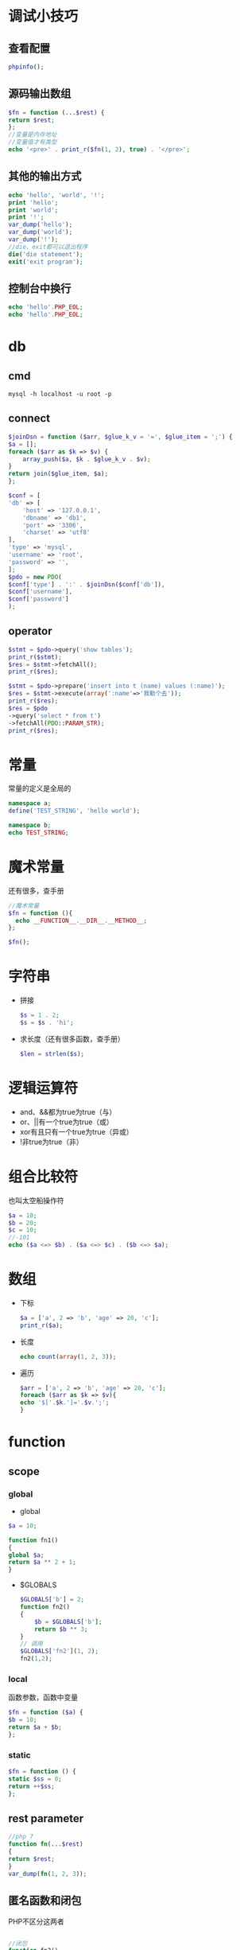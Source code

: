 * 调试小技巧
** 查看配置
   #+BEGIN_SRC php
     phpinfo();
   #+END_SRC
** 源码输出数组
   #+BEGIN_SRC php
     $fn = function (...$rest) {
	 return $rest;
     };
     //变量是内存地址
     //变量值才有类型
     echo '<pre>' . print_r($fn(1, 2), true) . '</pre>';
   #+END_SRC
** 其他的输出方式
   #+BEGIN_SRC php
     echo 'hello', 'world', '!';
     print 'hello';
     print 'world';
     print '!';
     var_dump('hello');
     var_dump('world');
     var_dump('!');
     //die、exit都可以退出程序
     die('die statement');
     exit('exit program');
   #+END_SRC
** 控制台中换行
   #+BEGIN_SRC php
     echo 'hello'.PHP_EOL;
     echo 'hello'.PHP_EOL;
   #+END_SRC
* db
** cmd
   #+BEGIN_SRC shell
     mysql -h localhost -u root -p
   #+END_SRC
** connect
   #+BEGIN_SRC php
     $joinDsn = function ($arr, $glue_k_v = '=', $glue_item = ';') {
	 $a = [];
	 foreach ($arr as $k => $v) {
	     array_push($a, $k . $glue_k_v . $v);
	 }
	 return join($glue_item, $a);
     };

     $conf = [
	 'db' => [
	     'host' => '127.0.0.1',
	     'dbname' => 'db1',
	     'port' => '3306',
	     'charset' => 'utf8'
	 ],
	 'type' => 'mysql',
	 'username' => 'root',
	 'password' => '',
     ];
     $pdo = new PDO(
	 $conf['type'] . ':' . $joinDsn($conf['db']),
	 $conf['username'],
	 $conf['password']
     );
   #+END_SRC
** operator
   #+BEGIN_SRC php
     $stmt = $pdo->query('show tables');
     print_r($stmt);
     $res = $stmt->fetchAll();
     print_r($res);

     $stmt = $pdo->prepare('insert into t (name) values (:name)');
     $res = $stmt->execute(array(':name'=>'我勒个去'));
     print_r($res);
     $res = $pdo
	 ->query('select * from t')
	 ->fetchAll(PDO::PARAM_STR);
     print_r($res);
   #+END_SRC
* 常量
  常量的定义是全局的
  #+BEGIN_SRC php
    namespace a;
    define('TEST_STRING', 'hello world');

    namespace b;
    echo TEST_STRING;
  #+END_SRC
* 魔术常量
  还有很多，查手册
  #+BEGIN_SRC php
    //魔术常量
    $fn = function (){
      echo __FUNCTION__.__DIR__.__METHOD__;
    };

    $fn();
  #+END_SRC
* 字符串
  - 拼接
    #+BEGIN_SRC php
      $s = 1 . 2;
      $s = $s . 'hi';
    #+END_SRC
  - 求长度（还有很多函数，查手册）
    #+BEGIN_SRC php
      $len = strlen($s);
    #+END_SRC
* 逻辑运算符
  - and、&&都为true为true（与）
  - or、||有一个true为true（或）
  - xor有且只有一个true为true（异或）
  - !非true为true（非）
* 组合比较符
  也叫太空船操作符
  #+BEGIN_SRC php
    $a = 10;
    $b = 20;
    $c = 10;
    //-101
    echo ($a <=> $b) . ($a <=> $c) . ($b <=> $a);
  #+END_SRC
* 数组
  - 下标
    #+BEGIN_SRC php
      $a = ['a', 2 => 'b', 'age' => 20, 'c'];
      print_r($a);
    #+END_SRC
  - 长度
    #+BEGIN_SRC php
      echo count(array(1, 2, 3));
    #+END_SRC
  - 遍历
    #+BEGIN_SRC php
      $arr = ['a', 2 => 'b', 'age' => 20, 'c'];
      foreach ($arr as $k => $v){
	  echo '$['.$k.']='.$v.';';
      }
    #+END_SRC
* function
** scope
*** global
    - global
    #+BEGIN_SRC php
      $a = 10;

      function fn1()
      {
	  global $a;
	  return $a ** 2 + 1;
      }
    #+END_SRC
    - $GLOBALS
      #+BEGIN_SRC php
	$GLOBALS['b'] = 2;
	function fn2()
	{
	    $b = $GLOBALS['b'];
	    return $b ** 3;
	}
	// 调用
	$GLOBALS['fn2'](1, 2);
	fn2(1,2);
      #+END_SRC
*** local
    函数参数，函数中变量    
    #+BEGIN_SRC php
      $fn = function ($a) {
	  $b = 10;
	  return $a + $b;
      };
    #+END_SRC
*** static
    #+BEGIN_SRC php
      $fn = function () {
	  static $ss = 0;
	  return ++$ss;
      };
    #+END_SRC
** rest parameter
     #+BEGIN_SRC php
       //php 7
       function fn(...$rest)
       {
	   return $rest;
       }
       var_dump(fn(1, 2, 3));
     #+END_SRC
** 匿名函数和闭包
   PHP不区分这两者
   #+BEGIN_SRC php

     //闭包
     function fn2()
     {
	 $num = 10;
     //    使用函数外的变量$num
     //    仅匿名函数可以这样使用
	 return function () use ($num) {
	     return ++$num;
	 };
     }
     fn2()();
   #+END_SRC
* namespace
  - 默认全局成员
  - 一个文件一般使用一个
  - 使用命名空间，第一个命名空间必须放在有效代码第一行
  #+BEGIN_SRC php
    namespace n1;
    function add($a, $b)
    {
	return $a + $b;
    }

    namespace n2;
    function add($a, $b)
    {
	return 2 * ($a + $b);
    }


    namespace n3;
    print_r(\n1\add(1, 2));
    echo '<br/>';
    print_r(\n2\add(1, 2));
  #+END_SRC
* global member
  - function
  - const
  - class
  - interface
* class
** access  
   - public 都可以访问
   - protected 定义类及其子类
   - private 仅定义可以访问
** definition
   #+BEGIN_SRC php

     namespace db;


     class Person
     {
     //    成员属性
	 private $name;
	 private $age;
     //魔术方法
     //__construct 初始化
	 public function __construct($name, $age)
	 {
	     $this->age = $age;
	     $this->name = $name;
	 }

     //静态方法
	 public static function getInstance()
	 {
     //        当前类
	     return new self();
	 }

     //成员方法
	 public function show()
	 {
     //        链式调用
	     echo $this->name . '-' . $this->age;
	     return $this;
	 }
     }
   #+END_SRC
** inherit
   #+BEGIN_SRC php

     namespace db;


     class Person
     {
     //    成员属性
	 private $name;
	 private $age;
     //魔术方法
     //__construct 初始化
	 public function __construct($name, $age)
	 {
	     $this->age = $age;
	     $this->name = $name;
	 }

     //静态方法
	 public static function getInstance()
	 {
     //        当前类
	     return new self();
	 }

     //成员方法
	 public function show()
	 {
     //        链式调用
	     echo $this->name . '-' . $this->age;
	     return $this;
	 }
     }

     //$p = new Person('a', 1);
     //$p->show();

     //继承一般不要超三层
     //多层次推荐用 trait
     //方法重写务必小心，会破会封装特性
     class Student extends Person
     {
	 private $classes;

	 public function __construct($name, $age, $classes)
	 {
     //        父类
	     parent::__construct($name, $age);
	     $this->classes = $classes;
	 }

     //复写、重写方法
	 public function show()
	 {
	     echo '-' . parent::show()->classes;
	 }
     //扩展方法
     //获取器
	 public function getClasses()
	 {
	     return $this->classes;
	 }

     //设置器
	 public function setClasses($classes)
	 {
	     $this->classes = $classes;
	     return $this;
	 }
     }
   #+END_SRC
** 类属性
   #+BEGIN_SRC php

     namespace n;

     class Person
     {
     //静态属性、静态成员、类属性
	 private static $action = 'running';
     //类常量
     //必须初始化
     //不能修改
	 const type = 'animal';
	 private $name;
	 private $age;


	 public static function action()
	 {
	     return self::$action;
	 }

	 public static function type()
	 {
	     return self::type;
	 }

	 public function __construct($name, $age)
	 {
	     $this->name = $name;
	     $this->age = $age;
	 }
     }

     //通过类访问
     echo Person::action() . PHP_EOL;
     echo Person::type() . PHP_EOL;
     //实例访问静态方法
     //不推荐使用，可能以后会取消
     $o = new Person('n', 1);
     echo $o->action() . PHP_EOL;
   #+END_SRC
** 属性重载
   读、写、判断是否存在、删除属性
   #+BEGIN_SRC php
     namespace m;

     class Person
     {
	 private $name;
	 private $age;

	 public function __construct($name, $age)
	 {
	     $this->name = $name;
	     $this->age = $age;
	 }
     //属性重载
     //访问不存在或无权访问的属性触发
	 public function __get($name)
	 {
	     return $this->$name;
	     // TODO: Implement __get() method.
	 }
     //设置属性值
     //修改不存在或无权访问的属性触发
	 public function __set($name, $value)
	 {
	     $this->$name = $value;
	     // TODO: Implement __set() method.
	 }

     //测试是否存在属性
	 public function __isset($name)
	 {
	     return isset($this->$name);
	     // TODO: Implement __isset() method.
	 }

     //删除某属性
	 public function __unset($name)
	 {
	     unset($this->$name);
	     // TODO: Implement __unset() method.
	 }
     }

     $p = new Person('n', 2);
     $p->age = 100;
     echo $p->age . PHP_EOL;
     $p->a = '1';
     echo isset($p->a) . '--isset exist' . PHP_EOL;
     unset($p->a);
     echo isset($p->a) . '--rf exist' . PHP_EOL;
   #+END_SRC
** 回调函数
*** 函数
    #+BEGIN_SRC php
      $fn = function (...$rest) {
	  return $rest;
      };
      //call_user_func_array($fn, [1, 2]);
      print_r(call_user_func($fn, 1, 2));
    #+END_SRC
*** 类静态方法
    #+BEGIN_SRC php
      class Person
      {
	  private const type = 'animal';
	  private static $action = 'running';

	  public function getType()
	  {
	      return self::type;
	  }

	  public static function getAction()
	  {
	      return self::$action;
	  }
      }

      //实例方式调用
      echo call_user_func_array([new Person(), 'getType'], []) . PHP_EOL;
      //静态调用
      //Person::class 返回完整的类对象（包含名字空间）
      echo call_user_func_array([Person::class, 'getAction'], []) . PHP_EOL;
    #+END_SRC
*** 查询构造器
    #+BEGIN_SRC php
      namespace query;
      class Query
      {
	  private $table = '';
	  private $limit = '';
	  private $field = '';
	  private $where = '';

	  public function setKey($name, $value, $is_valid, $default = '')
	  {
	      if ($is_valid) {
		  $value = ' ' . $name . ' ' . $value;
	      } else {
		  $value = $default;
	      }
	      $this->$name = $value;
	      return $this;
	  }

	  public function table($table_name)
	  {
	      return $this->setKey(__FUNCTION__, $table_name, false);
	  }

	  public function field($field_string)
	  {
	      return $this->setKey(__FUNCTION__, $field_string, $field_string, '*');
	  }

	  public function limit($num)
	  {
	      return $this->setKey(__FUNCTION__, $num, gettype($num) === 'integer');
	  }

	  public function where($condition)
	  {
	      return $this->setKey(__FUNCTION__, $condition, $condition);
	  }

	  public function select()
	  {
	      return 'select ' .
		  $this->field .
		  ' from ' .
		  $this->table .
		  $this->where .
		  $this->limit;
	  }
      }


      namespace n;

      class Db
      {

	  public function __call($name, $arguments)
	  {
	      // TODO: Implement __call() method.
	      return self::__callStatic($name, $arguments);
	  }

	  private static function getQueryInstance()
	  {
	      return new \query\Query();
	  }

	  public static function __callStatic($name, $arguments)
	  {
	      // TODO: Implement __callStatic() method.
	      return call_user_func_array([self::getQueryInstance(), $name], $arguments);
	  }
      }

      echo Db::table('tb1')
	      ->field('*')
	      ->where('id > 1')
	      ->limit(10)
	      ->select() . PHP_EOL;

      echo (new Db())
	      ->table('tb2')
	      ->field('id, num')
	      ->where('id > 1 and num > 10')
	      ->limit(1000)
	      ->select() . PHP_EOL;
    #+END_SRC
** 抽象类
   - 抽象类不能实例化
   - 子类必须实现抽象类中的虚方法
   #+BEGIN_SRC php
     abstract class Animal
     {
	 abstract public function say();

     }

     class Bird extends Animal
     {
     //    必须实现抽象方法
	 public function say()
	 {
	     echo 'jj' . PHP_EOL;
	 }
     }
   #+END_SRC
** 接口
   - 接口是类的模板
   - 类是接口的实现
   - 类是对象的模板
   - 对象是类的实现
   - 继承多个接口扩展功能很方便
   - 必须实现接口中的方法
   #+BEGIN_SRC php
     interface Animal
     {
	 public function say();
     }

     interface Action
     {
	 public function move();
     }

     class Duck implements Animal, Action
     {
	 public function say()
	 {
	     echo 'gg' . PHP_EOL;
	     // TODO: Implement say() method.
	 }

	 public function move()
	 {
	     echo 'running' . PHP_EOL;
	 }
     }

   #+END_SRC
*** 接口常量
    #+BEGIN_SRC php
      namespace a;
      if (!interface_exists(__NAMESPACE__ . '\iDbConfig')) {
	  //接口常量
	  interface iDbConfig
	  {
	      const TYPE = 'mysql';
	      const HOST = 'localhost';
	      const DB_NAME = 'db1';
	      const USER_NAME = 'root';
	      const PASSWORD = '';
	      const CHARSET = 'utf8';

	      public static function connection();
	  }
      }

      namespace b;
      use PDO;
      class Connection implements \a\iDbConfig
      {
	  // 直接使用配置的常量进行连接即可
	  public static function connection()
	  {
	      // TODO: Implement connection() method.
	  }
      }
    #+END_SRC
** 类的自动加载
   - 创建./lib/Math.php文件（被使用类的文件）
   - 被使用类的文件名和类名词紧耦合，有规律
   - 被使用类的文件中的命名空间与路径对应
   #+BEGIN_SRC php
     namespace a;
     define('DS', DIRECTORY_SEPARATOR);
     //标准PHP库
     spl_autoload_register(function ($class_name) {
	 $path = __DIR__ . DS . str_replace('\\', DS, $class_name) . '.php';
	 if (file_exists($path)) {
	     include_once $path;
	 }
     });

     echo \lib\Math::add(1, 2) . PHP_EOL;
   #+END_SRC
** 后期静态绑定
   #+BEGIN_SRC php
     //后期静态绑定：延迟静态绑定
     //用在静态继承上下文环境

     class A
     {
	 protected static function s()
	 {
	     echo 'A' . PHP_EOL;
	 }

	 public static function print()
	 {
     //        只调用定义类，不推荐使用
     //        self::s();
     //        根据上下文对象执行对应对象中的方法
	     static::s();
	 }
     }

     class B extends A
     {
	 protected static function s()
	 {
	     echo 'B' . PHP_EOL;
	 }
     }

     B::print();
     A::print();
   #+END_SRC
** 命名空间别名
   #+BEGIN_SRC php
     namespace a;
     class A
     {
     }

     namespace d;
     //'\' 空间分隔符
     //命名空间和路径一致就可以方便使用自动加载了
     //__NAMESPACE__和 namespace 变量是一样的
     //use 默认从全局开始
     //命名空间别名
     //用来防止名称从图
     use a\A;
     //相当于
     //use a\A as A;
     //显示重命名，使用别名
     //use a\A as T;
   #+END_SRC
** trait
   #+BEGIN_SRC php
     namespace e;

     //trait 代码复用
     //优先级高于父类
     //相当于复制一份
     //一般不要在trait中使用$this，尽量弄成纯函数
     class Base
     {
	 protected function connect()
	 {
	     echo __METHOD__ . PHP_EOL;
	 }

	 protected function query()
	 {
	     echo __METHOD__ . PHP_EOL;
	 }
     }

     trait Db
     {
	 protected function connect()
	 {
	     echo __METHOD__ . PHP_EOL;
	 }
     }

     trait Query
     {
	 protected function query()
	 {
	     echo __METHOD__ . PHP_EOL;
	 }
     }

     class Work extends Base
     {
	 use Db;
	 use Query;

	 public function print()
	 {
	     $this->connect();
	     $this->query();
	 }
     }

     (new Work())->print();
   #+END_SRC
* 例子
  - 使用了查询构造器
  - PDO
  - 自动加载
  - 接口
  - 回调函数
** 入口文件
   index.php
   #+BEGIN_SRC php
     <?php

     namespace index;

     define('DS', DIRECTORY_SEPARATOR);
     //标准PHP库
     spl_autoload_register(function ($class_name) {
	 $path = __DIR__ . DS . str_replace('\\', DS, $class_name) . '.php';
	 if (file_exists($path)) {
	     include_once $path;
	 }
     });

     $op = new \lib\OperateCURD();
     //$op->select();
     //$op->insert();
     //$op->insertMul();
     //$op->delete();
     //$op->update();
     $op->select();
   #+END_SRC
** lib目录
   - Db.php
     #+BEGIN_SRC php
       <?php


       namespace lib;

       use \lib\Query;

       class Db
       {
	   public function __call($name, $arguments)
	   {
	       // TODO: Implement __call() method.
	       return self::__callStatic($name, $arguments);
	   }

	   private static function getQueryInstance()
	   {
	       return new Query();
	   }

	   public static function __callStatic($name, $arguments)
	   {
	       // TODO: Implement __callStatic() method.
	       return call_user_func_array([self::getQueryInstance(), $name], $arguments);
	   }

	   public static function connect($config = [])
	   {
	       $joinDsn = function ($arr, $glue_k_v = '=', $glue_item = ';') {
		   $a = [];
		   foreach ($arr as $k => $v) {
		       array_push($a, $k . $glue_k_v . $v);
		   }
		   return join($glue_item, $a);
	       };

	       $conf = [
		   'db' => [
		       'host' => '127.0.0.1',
		       'dbname' => 'db1',
		       'port' => '3306',
		       'charset' => 'utf8'
		   ],
		   'type' => 'mysql',
		   'username' => 'root',
		   'password' => '',
	       ];
	       $conf = empty($config) ? $conf : $config;
	       return new \PDO(
		   $conf['type'] . ':' . $joinDsn($conf['db']),
		   $conf['username'],
		   $conf['password']
	       );
	   }
       }
     #+END_SRC
   - MyArray.php
     #+BEGIN_SRC php
       <?php


       namespace lib;


       class MyArray
       {
	   private $arr;

	   public function __construct($arr)
	   {
	       $this->arr = $arr;
	   }

	   public function pdoPrepare()
	   {
	       $na = [];
	       foreach ($this->arr as $k => $v) {
		   $na[':' . $k] = $v;
	       }
	       return new MyArray($na);
	   }

	   public function joinKey($glue)
	   {
	       return join($glue, array_keys($this->arr));
	   }

	   public function joinValue($glue)
	   {
	       return join($glue, $this->arr);
	   }

	   public function joinKeyValue($kv_glue, $it_glue)
	   {
	       $na = $this->map(function ($v, $k) use ($kv_glue, $it_glue) {
		   return $k . $kv_glue . $v;
	       });
	       return (new MyArray($na))->joinValue($it_glue);
	   }

	   public function forEach($callback)
	   {
	       foreach ($this->arr as $k => $v) {
		   $callback($v, $k);
	       }
	       return $this;
	   }

	   public function map($callback)
	   {
	       $na = [];
	       foreach ($this->arr as $k => $v) {
		   array_push($na, $callback($v, $k));
	       }
	       return new MyArray($na);
	   }

	   public function value()
	   {
	       return $this->arr;
	   }
       }
     #+END_SRC
   - IOperateCURD.php
     #+BEGIN_SRC php
       <?php


       namespace lib;

       interface IOperateCURD
       {
	   public function insert();

	   public function delete();

	   public function update();

	   public function select();

       }
     #+END_SRC
   - OperateCURD.php
     #+BEGIN_SRC php
       <?php


       namespace lib;

       use \lib\IOperateCURD;
       use \lib\Db;
       use \lib\MyArray;

       class OperateCURD implements IOperateCURD
       {
	   private $table;
	   private $pdo;

	   public function __construct()
	   {
	       $this->table = 't1';
	       $this->pdo = Db::connect();
	   }

	   public function insertMul()
	   {
	       $data = [
		   [
		       'name' => '消防1',
		       'department' => '宣传部1',
		       'salary' => 10500,
		       'age' => 66
		   ],
		   [
		       'name' => '有眼2',
		       'department' => '游戏部2',
		       'salary' => 1001,
		       'age' => 22
		   ],
		   [
		       'name' => '风雨3',
		       'department' => '财务部3',
		       'salary' => 110000,
		       'age' => 33
		   ]
	       ];
	       $first = $data[0];
	       $field = (new MyArray($first))->joinKey(',');
	       $value = [];
	       (new MyArray($data))->forEach(function ($item) use (&$value) {
		   (new MyArray($item))->forEach(function ($it) use (&$value) {
		       array_push($value, $it);
		   });
	       });
       //        拼接值部分
	       $v_it = '(' . rtrim(str_repeat('?,', count($first)), ',') . ')';
	       $values = rtrim(str_repeat($v_it . ',', count($data)), ',');
       //        拼接sql
	       $sql = 'insert into '
		   . $this->table .
		   ' ( ' . $field . ' ) '
		   . ' values ' . $values;
	       $pdo = $this->pdo;
	       $stmt = $this->pdo->prepare($sql);
	       if ($stmt->execute($value)) {
		   echo 'lastInsertId = ' . $pdo->lastInsertId() . PHP_EOL;
		   echo 'rowCount = ' . $stmt->rowCount() . PHP_EOL;
	       } else {
		   echo 'insert failure' . PHP_EOL;
	       }
	       return $this;
	   }

	   public function insert()
	   {
	       $data = [
		   'name' => '消防',
		   'department' => '宣传部',
		   'salary' => 1000,
		   'age' => 100
	       ];
	       $o = new MyArray($data);
	       $no = $o->pdoPrepare();
	       $sql = 'insert into '
		   . $this->table
		   . ' ('
		   . $o->joinKey(',')
		   . ') values ('
		   . $no->joinKey(',')
		   . ')';
	       $pdo = $this->pdo;
	       $stmt = $this->pdo->prepare($sql);
	       if ($stmt->execute($o->value())) {
		   echo 'insert mul lastInsertId = ' . $pdo->lastInsertId() . PHP_EOL;
		   echo 'insert mul rowCount = ' . $stmt->rowCount() . PHP_EOL;
	       } else {
		   echo 'insert mul failure' . PHP_EOL;
	       }
	       return $this;
	   }

	   public function delete()
	   {
	       $sql = 'delete from '
		   . $this->table
		   . ' where id < ?';
	       $stmt = $this->pdo->prepare($sql);
	       if ($stmt->execute([5])) {
		   echo 'delete rowCount = ' . $stmt->rowCount() . PHP_EOL;
	       } else {
		   echo 'delete failure' . PHP_EOL;
	       }
	       return $this;
	   }

	   public function update()
	   {
	       $sql = 'update '
		   . $this->table
		   . ' set name = ?, department = ?'
		   . ' WHERE id < ?';
	       $stmt = $this->pdo->prepare($sql);
	       if ($stmt->execute(array('测试', '靠', 7))) {
		   echo 'update rowCount = ' . $stmt->rowCount() . PHP_EOL;
	       } else {
		   echo 'update failure' . PHP_EOL;
	       }
	       return $this;
	   }

	   public function select()
	   {
	       $sql = Db::table($this->table)
		   ->field('*')
		   ->where('id 5 ? ')
		   ->limit(2)
		   ->select();
	       $pdo = $this->pdo;
	       $stmt = $pdo->prepare($sql);
	       if ($stmt->execute(array('2'))) {
		   print_r($stmt->fetchAll(\PDO::FETCH_ASSOC));
	       } else {
		   echo 'select failure' . PHP_EOL;
	       }
	       return $this;
	   }
       }

       //create table t1 (
       //    id int auto_increment primary key,
       //    name varchar(32),
       //    department varchar(16),
       //    salary int,
       //    age tinyint
       //);
     #+END_SRC
   - IQuery.php
     #+BEGIN_SRC php
       <?php


       namespace lib;


       interface IQuery
       {
	   public function table($table_name);

	   public function field($field_string);

	   public function limit($num);

	   public function where($condition);

       //    return sql
	   public function select();
       }
     #+END_SRC
   - Query.php
     #+BEGIN_SRC php
       <?php


       namespace lib;
       use \lib\IQuery;

       class Query implements IQuery
       {
	   private $table = '';
	   private $limit = '';
	   private $field = '';
	   private $where = '';

	   public function table($table_name)
	   {
	       $this->table = $table_name;
	       return $this;
	   }

	   public function field($field_string)
	   {
	       $this->field = $field_string;
	       return $this;
	   }

	   public function limit($num)
	   {
	       $this->limit = ' limit ' . $num;
	       return $this;
	   }

	   public function where($condition)
	   {
	       $this->limit = ' where ' . $condition;
	       return $this;
	   }

	   public function select()
	   {
	       return 'select ' .
		   $this->field .
		   ' from ' .
		   $this->table .
		   $this->where .
		   $this->limit;
	   }
       }
     #+END_SRC
